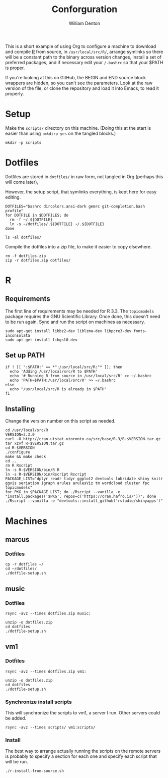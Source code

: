 #+TITLE: Conforguration
#+AUTHOR: William Denton
#+EMAIL: wtd@pobox.com

This is a short example of using Org to configure a machine to download and compile [[https://r-project.org/][R]] from source, in ~/usr/local/src/R/~, arrange symlinks so there will be a constant path to the binary across version changes, install a set of preferred packages, and if necessary edit your ~/.bashrc~ so that your $PATH is proper.

If you're looking at this on GitHub, the BEGIN and END source block wrappers are hidden, so you can't see the parameters.  Look at the raw version of the file, or clone the repository and load it into Emacs, to read it properly.

* Setup

Make the ~scripts/~ directory on this machine.  (Doing this at the start is easier than using ~:mkdirp yes~ on the tangled blocks.)

#+BEGIN_SRC shell :results silent
mkdir -p scripts
#+END_SRC

* Dotfiles

Dotfiles are stored in ~dotfiles/~ in raw form, not tangled in Org (perhaps this will come later),

However, the setup script, that symlinks everything, is kept here for easy editing.

#+BEGIN_SRC shell :tangle dotfiles/dotfile-setup.sh :shebang "#!/bin/sh" :eval no
DOTFILES="bashrc dircolors.ansi-dark gemrc git-completion.bash profile"
for DOTFILE in $DOTFILES; do
  rm -f ~/.${DOTFILE}
  ln -s ~/dotfiles/.${DOTFILE} ~/.${DOTFILE}
done
#+END_SRC

#+RESULTS:

#+BEGIN_SRC shell :results output
ls -al dotfiles/
#+END_SRC

#+RESULTS:
: total 148
: drwxr-xr-x 2 wtd wtd  4096 May  9 21:30 .
: drwxr-xr-x 5 wtd wtd  4096 May  9 21:30 ..
: -rwxr-xr-x 1 wtd wtd  5895 May  9 19:56 .bashrc
: -rw-r--r-- 1 wtd wtd 10242 May  9 19:56 .dircolors.ansi-dark
: -rwxr-xr-x 1 wtd wtd   183 May  9 21:30 dotfile-setup.sh
: -rw-r--r-- 1 wtd wtd   118 May  9 19:56 .gemrc
: -rw-r--r-- 1 wtd wtd 57491 May  9 19:56 .git-completion.bash
: -rwxr-xr-x 1 wtd wtd    41 May  9 19:56 .profile

Compile the dotfiles into a zip file, to make it easier to copy elsewhere.

#+BEGIN_SRC shell :results output
rm -f dotfiles.zip
zip -r dotfiles.zip dotfiles/
#+END_SRC

#+RESULTS:
:   adding: dotfiles/ (stored 0%)
:   adding: dotfiles/.bashrc (deflated 53%)
:   adding: dotfiles/.profile (stored 0%)
:   adding: dotfiles/.gemrc (deflated 21%)
:   adding: dotfiles/.dircolors.ansi-dark (deflated 64%)
:   adding: dotfiles/.git-completion.bash (deflated 72%)
:   adding: dotfiles/dotfile-setup.sh (deflated 28%)

* R

** Requirements

The first line of requirements may be needed for R 3.3.  The ~topicmodels~ package requires the GNU Scientific Library.  Once done, this doesn't need to be run again.  Sync and run the script on machines as necessary.

#+BEGIN_SRC shell :tangle scripts/r-install-requirements.sh :shebang "#!/bin/bash"
sudo apt-get install libbz2-dev liblzma-dev libpcre3-dev fonts-inconsolata
sudo apt-get install libgsl0-dev
#+END_SRC

** Set up PATH

#+BEGIN_SRC shell :tangle scripts/r-update-bashrc.sh :shebang "#!/bin/bash"
if ! [[ ":$PATH:" == *":/usr/local/src/R:"* ]]; then
  echo 'Adding /usr/local/src/R to $PATH'
  echo '# Running R from source in /usr/local/src/R' >> ~/.bashrc
  echo 'PATH=$PATH:/usr/local/src/R' >> ~/.bashrc
else
  echo "/usr/local/src/R is already in $PATH"
fi
#+END_SRC

** Installing

Change the version number on this script as needed.

#+BEGIN_SRC shell :tangle scripts/r-install-from-source.sh :shebang "#!/bin/bash"
cd /usr/local/src/R
VERSION=3.3.0
curl -O http://cran.utstat.utoronto.ca/src/base/R-3/R-$VERSION.tar.gz
tar xzvf R-$VERSION.tar.gz
cd R-$VERSION
./configure
make && make check
cd ..
rm R Rscript
ln -s R-$VERSION/bin/R R
ln -s R-$VERSION/bin/Rscript Rscript
PACKAGE_LIST="dplyr readr tidyr ggplot2 devtools lubridate shiny knitr ggvis seriation igraph arules arulesViz tm wordcloud cluster fpc topicmodels"
for PKG in $PACKAGE_LIST; do ./Rscript --vanilla -e "install.packages('$PKG', repos=c('https://cran.hafro.is/'))"; done
./Rscript --vanilla -e "devtools::install_github('rstudio/shinyapps')"
#+END_SRC

* Machines

** marcus

*** Dotfiles

#+BEGIN_SRC shell :results output
cp -r dotfiles ~/
cd ~/dotfiles/
./dotfile-setup.sh
#+END_SRC

#+RESULTS:

** music

*** Dotfiles

#+BEGIN_SRC shell :results output
rsync -avz --times dotfiles.zip music:
#+END_SRC

#+RESULTS:
: sending incremental file list
: dotfiles.zip
:
: sent 3,254 bytes  received 449 bytes  1,058.00 bytes/sec
: total size is 24,089  speedup is 6.51

#+BEGIN_SRC shell :dir /music: :results output
unzip -o dotfiles.zip
cd dotfiles
./dotfile-setup.sh
#+END_SRC

#+RESULTS:
: Archive:  dotfiles.zip
:   inflating: dotfiles/.bashrc
:  extracting: dotfiles/.profile
:   inflating: dotfiles/.gemrc
:   inflating: dotfiles/.dircolors.ansi-dark
:   inflating: dotfiles/.git-completion.bash
:   inflating: dotfiles/dotfile-setup.sh

** vm1

*** Dotfiles

#+BEGIN_SRC shell :results output
rsync -avz --times dotfiles.zip vm1:
#+END_SRC

#+RESULTS:
: sending incremental file list
: dotfiles.zip
:
: sent 23,535 bytes  received 233 bytes  9,507.20 bytes/sec
: total size is 24,089  speedup is 1.01

#+BEGIN_SRC shell :dir /vm1: :results output
unzip -o dotfiles.zip
cd dotfiles
./dotfile-setup.sh
#+END_SRC

#+RESULTS:
: Archive:  dotfiles.zip
:    creating: dotfiles/
:   inflating: dotfiles/.bashrc
:  extracting: dotfiles/.profile
:   inflating: dotfiles/.gemrc
:   inflating: dotfiles/.dircolors.ansi-dark
:   inflating: dotfiles/.git-completion.bash
:   inflating: dotfiles/dotfile-setup.sh

*** Synchronize install scripts

This will synchronize the scripts to vm1, a server I run.  Other servers could be added.

#+BEGIN_SRC shell :results silent
rsync -avz --times scripts/ vm1:scripts/
#+END_SRC

*** Install

The best way to arrange actually running the scripts on the remote servers is probably to specify a section for each one and specify each script that will be run.

#+BEGIN_SRC shell :dir /vm1:scripts/ :results output
./r-install-from-source.sh
#+END_SRC

#+RESULTS:

